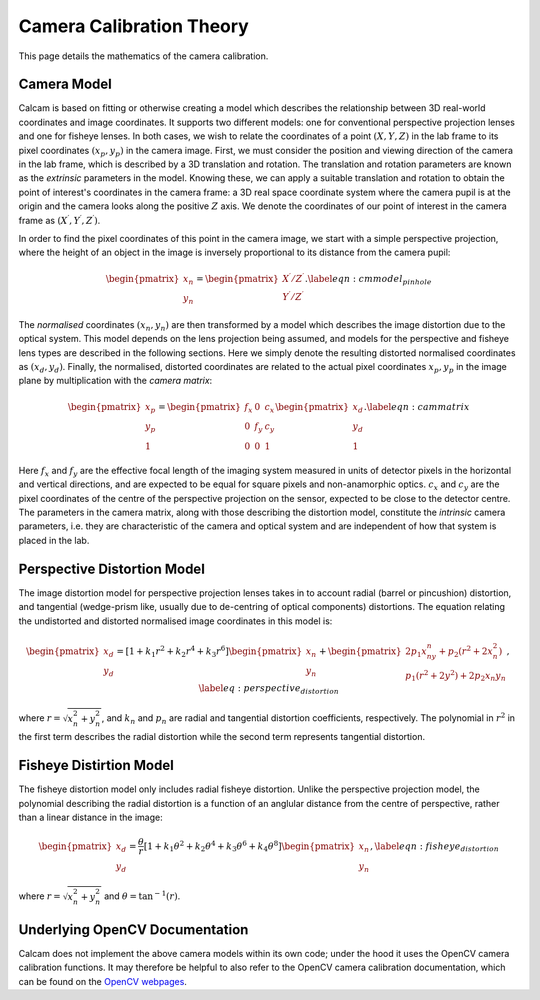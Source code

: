 =========================
Camera Calibration Theory
=========================

This page details the mathematics of the camera calibration.

Camera Model
------------
Calcam is based on fitting or otherwise creating a model which describes the relationship between 3D real-world coordinates and image coordinates. It supports two different models: one for conventional perspective projection lenses and one for fisheye lenses. In both cases, we wish to relate the coordinates of a point :math:`(X,Y,Z)` in the lab frame to its pixel coordinates :math:`(x{_p},y{_p})` in the camera image. First, we must consider the position and viewing direction of the camera in the lab frame, which is described by a 3D translation and rotation. The translation and rotation parameters are known as the *extrinsic* parameters in the model.  Knowing these, we can apply a suitable translation and rotation to obtain the point of interest's coordinates in the camera frame: a 3D real space coordinate system where the camera pupil is at the origin and the camera looks along the positive :math:`Z` axis. We denote the coordinates of our point of interest in the camera frame as :math:`(X^\prime,Y^\prime,Z^\prime)`. 

In order to find the pixel coordinates of this point in the camera image, we start with a simple perspective projection, where the height of an object in the image is inversely proportional to its distance from the camera pupil:

.. math::
	\begin{pmatrix}x_n\\y_n\end{pmatrix} = \begin{pmatrix}X^\prime/Z^\prime\\Y^\prime/Z^\prime\end{pmatrix}.
	\label{eqn:cmmodel_pinhole}


The *normalised* coordinates :math:`(x_n,y_n)` are then transformed by a model which describes the image distortion due to the optical system. This model depends on the lens projection being assumed, and models for the perspective and fisheye lens types are described in the following sections. Here we simply denote the resulting distorted normalised coordinates as :math:`(x_d, y_d)`. Finally, the normalised, distorted coordinates are related to the actual pixel coordinates :math:`x_p, y_p` in the image plane by multiplication with the *camera matrix*:

.. math::
	\begin{pmatrix}x_p\\y_p\\1\end{pmatrix} = \begin{pmatrix}f_x & 0 & c_x \\ 0 & f_y & c_y\\0 & 0 & 1\end{pmatrix}\begin{pmatrix}x_d\\y_d\\1\end{pmatrix}.
	\label{eqn:cammatrix}

Here :math:`f_x` and :math:`f_y` are the effective focal length of the imaging system measured in units of detector pixels in the horizontal and vertical directions, and are  expected to be equal for square pixels and non-anamorphic optics. :math:`c_x` and :math:`c_y` are the pixel coordinates of the centre of the perspective projection on the sensor, expected to be close to the detector centre. The parameters in the camera matrix, along with those describing the distortion model, constitute the *intrinsic* camera parameters, i.e. they are characteristic of the camera and optical system and are independent of how that system is placed in the lab.


Perspective Distortion Model
----------------------------
The image distortion model for perspective projection lenses takes in to account radial (barrel or pincushion) distortion, and tangential (wedge-prism like, usually due to de-centring of optical components) distortions. The equation relating the undistorted and distorted normalised image coordinates in this model is:

.. _distortion_eqn:
.. math::
	\begin{pmatrix}x_d\\y_d\end{pmatrix} = \left[ 1 + k_1r^2 + k_2r^4 + k_3r^6\right]\begin{pmatrix}x_n\\y_n\end{pmatrix} +  \begin{pmatrix}2p_1x_ny_n + p_2(r^2 + 2x_n^2)\\p_1(r^2 + 2y^2) + 2p_2x{_n}y{_n}\end{pmatrix},
	\label{eq:perspective_distortion}

where :math:`r = \sqrt{x_n^2 + y_n^2}`, and :math:`k_n` and :math:`p_n` are radial and tangential distortion coefficients, respectively. The polynomial in :math:`r^2` in the first term describes the radial distortion while the second term represents tangential distortion.

Fisheye Distirtion Model
------------------------
The fisheye distortion model only includes radial fisheye distortion. Unlike the perspective projection model, the polynomial describing the radial distortion is a function of an anglular distance from the centre of perspective, rather than a linear distance in the image:

.. math::
	\begin{pmatrix}x_d\\y_d\end{pmatrix} = \frac{\theta}{r}\left[ 1 + k_1\theta^2 + k_2\theta^4 + k_3\theta^6 + k_4\theta^8\right]\begin{pmatrix}x_n\\y_n\end{pmatrix},
	\label{eqn:fisheye_distortion}


where :math:`r = \sqrt{x_n^2 + y_n^2}` and :math:`\theta = \tan^{-1}(r)`.


Underlying OpenCV Documentation
--------------------------------
Calcam does not implement the above camera models within its own code; under the hood it uses the OpenCV camera calibration functions. It may therefore be helpful to also refer to the OpenCV camera calibration documentation, which can be found on the `OpenCV webpages <https://opencv.org/>`_.
